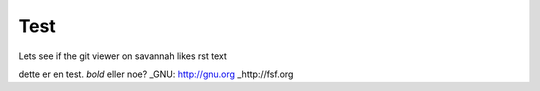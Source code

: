 Test
====

Lets see if the git viewer on savannah likes rst text

dette er en test. *bold* eller noe?
_GNU: http://gnu.org
_http://fsf.org
